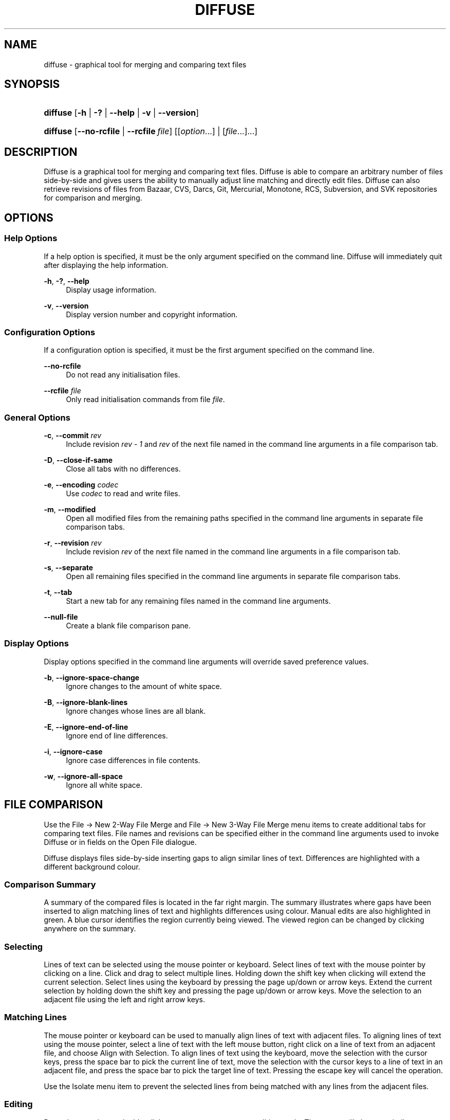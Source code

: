 .TH "DIFFUSE" "1" "2009\-10\-12" "diffuse 0\&.4\&.1" "Diffuse Manual"
.nh
.ad l
.SH "NAME"
diffuse \- graphical tool for merging and comparing text files
.SH "SYNOPSIS"
.HP 8
\fBdiffuse\fR [\fB\-h\fR | \fB\-?\fR | \fB\-\-help\fR | \fB\-v\fR | \fB\-\-version\fR]
.HP 8
\fBdiffuse\fR [\fB\-\-no\-rcfile\fR | \fB\-\-rcfile\ \fR\fB\fIfile\fR\fR] [[\fIoption\fR...] | [\fIfile\fR...]...]
.SH "DESCRIPTION"
.PP
Diffuse is a graphical tool for merging and comparing text files\&. Diffuse is able to compare an arbitrary number of files side\-by\-side and gives users the ability to manually adjust line matching and directly edit files\&. Diffuse can also retrieve revisions of files from Bazaar, CVS, Darcs, Git, Mercurial, Monotone, RCS, Subversion, and SVK repositories for comparison and merging\&.
.SH "OPTIONS"
.SS "Help Options"
.PP
If a help option is specified, it must be the only argument specified on the command line\&. Diffuse will immediately quit after displaying the help information\&.
.PP
\fB\-h\fR, \fB\-?\fR, \fB\-\-help\fR
.RS 4
Display usage information\&.
.RE
.PP
\fB\-v\fR, \fB\-\-version\fR
.RS 4
Display version number and copyright information\&.
.RE
.SS "Configuration Options"
.PP
If a configuration option is specified, it must be the first argument specified on the command line\&.
.PP
\fB\-\-no\-rcfile\fR
.RS 4
Do not read any initialisation files\&.
.RE
.PP
\fB\-\-rcfile \fR\fB\fIfile\fR\fR
.RS 4
Only read initialisation commands from file
\fIfile\fR\&.
.RE
.SS "General Options"
.PP
\fB\-c\fR, \fB\-\-commit\fR \fIrev\fR
.RS 4
Include revision
\fIrev \- 1\fR
and
\fIrev\fR
of the next file named in the command line arguments in a file comparison tab\&.
.RE
.PP
\fB\-D\fR, \fB\-\-close\-if\-same\fR
.RS 4
Close all tabs with no differences\&.
.RE
.PP
\fB\-e\fR, \fB\-\-encoding\fR \fIcodec\fR
.RS 4
Use
\fIcodec\fR
to read and write files\&.
.RE
.PP
\fB\-m\fR, \fB\-\-modified\fR
.RS 4
Open all modified files from the remaining paths specified in the command line arguments in separate file comparison tabs\&.
.RE
.PP
\fB\-r\fR, \fB\-\-revision\fR \fIrev\fR
.RS 4
Include revision
\fIrev\fR
of the next file named in the command line arguments in a file comparison tab\&.
.RE
.PP
\fB\-s\fR, \fB\-\-separate\fR
.RS 4
Open all remaining files specified in the command line arguments in separate file comparison tabs\&.
.RE
.PP
\fB\-t\fR, \fB\-\-tab\fR
.RS 4
Start a new tab for any remaining files named in the command line arguments\&.
.RE
.PP
\fB\-\-null\-file\fR
.RS 4
Create a blank file comparison pane\&.
.RE
.SS "Display Options"
.PP
Display options specified in the command line arguments will override saved preference values\&.
.PP
\fB\-b\fR, \fB\-\-ignore\-space\-change\fR
.RS 4
Ignore changes to the amount of white space\&.
.RE
.PP
\fB\-B\fR, \fB\-\-ignore\-blank\-lines\fR
.RS 4
Ignore changes whose lines are all blank\&.
.RE
.PP
\fB\-E\fR, \fB\-\-ignore\-end\-of\-line\fR
.RS 4
Ignore end of line differences\&.
.RE
.PP
\fB\-i\fR, \fB\-\-ignore\-case\fR
.RS 4
Ignore case differences in file contents\&.
.RE
.PP
\fB\-w\fR, \fB\-\-ignore\-all\-space\fR
.RS 4
Ignore all white space\&.
.RE
.SH "FILE COMPARISON"
.PP
Use the
File \(-> New 2\-Way File Merge
and
File \(-> New 3\-Way File Merge
menu items to create additional tabs for comparing text files\&. File names and revisions can be specified either in the command line arguments used to invoke Diffuse or in fields on the Open File dialogue\&.
.PP
Diffuse displays files side\-by\-side inserting gaps to align similar lines of text\&. Differences are highlighted with a different background colour\&.
.SS "Comparison Summary"
.PP
A summary of the compared files is located in the far right margin\&. The summary illustrates where gaps have been inserted to align matching lines of text and highlights differences using colour\&. Manual edits are also highlighted in green\&. A blue cursor identifies the region currently being viewed\&. The viewed region can be changed by clicking anywhere on the summary\&.
.SS "Selecting"
.PP
Lines of text can be selected using the mouse pointer or keyboard\&. Select lines of text with the mouse pointer by clicking on a line\&. Click and drag to select multiple lines\&. Holding down the shift key when clicking will extend the current selection\&. Select lines using the keyboard by pressing the page up/down or arrow keys\&. Extend the current selection by holding down the shift key and pressing the page up/down or arrow keys\&. Move the selection to an adjacent file using the left and right arrow keys\&.
.SS "Matching Lines"
.PP
The mouse pointer or keyboard can be used to manually align lines of text with adjacent files\&. To aligning lines of text using the mouse pointer, select a line of text with the left mouse button, right click on a line of text from an adjacent file, and choose
Align with Selection\&. To align lines of text using the keyboard, move the selection with the cursor keys, press the space bar to pick the current line of text, move the selection with the cursor keys to a line of text in an adjacent file, and press the space bar to pick the target line of text\&. Pressing the escape key will cancel the operation\&.
.PP
Use the
Isolate
menu item to prevent the selected lines from being matched with any lines from the adjacent files\&.
.SS "Editing"
.PP
Press the enter key or double\-click on a text area to enter text editing mode\&. The cursor will change to indicate text editing mode and the status bar at the bottom of the window will display the cursor\'s column position\&.
.PP
In text editing mode, text can be selected with the mouse pointer by click and dragging\&. The current selection can be extended by holding down the shift key and moving the cursor by clicking with the mouse pointer or pressing any of the arrow, home, end or page up/down keys\&. Individual words can be selected by double\-clicking on them with the mouse pointer\&. Whole lines can be selected by triple\-clicking on them with the mouse pointer\&.
.PP
Modify text by typing on the keyword\&. Modified lines will be highlighted in green\&. Use the
Undo
and
Redo
menu items to undo and redo the previously preformed operations\&.
.PP
Press the escape key or click on another file\'s text area using the left mouse button to leave editing mode\&.
.SS "Merging"
.PP
Use the difference buttons or menu items to navigate between blocks of differences within a file\&. When navigating, Diffuse will move the selection to the next continuous set of lines with differences or edits\&.
.PP
Use the merge buttons or menu items to copy blocks of text into the selected range of lines\&. The
Undo
and
Redo
menu items can be used to undo and redo the previously preformed operations\&. All changes to a set of lines can be reverted using the
Clear Edits
menu item regardless of the order the edits were performed\&.
.SH "VERSION CONTROL"
.PP
Diffuse can retrieve file revisions from several version control systems via their command line interface\&. The Microsoft Windows build of Diffuse is able to use both the Cygwin and native versions of the supported version control systems\&. When using Diffuse with Cygwin, ensure Diffuse\'s Cygwin preferences correctly describe your system\&. If the
Update paths for Cygwin
preference exists for a version control system, it must be enabled to use the Cygwin version\&.
.PP
Version control systems are sensitive to the system path and other environment variable settings\&. The
Launch from a Bash login shell
preference may be used to easily set the environment for Cygwin version control systems\&.
.SS "Viewing Uncommitted Modifications"
.PP
The
\fB\-m\fR
option will cause Diffuse to open comparison tabs for each file the version control system indicates has uncommitted modifications\&. This is convenient for reviewing all changes before committing or resolving a merge conflict\&. If no paths are specified the current working directory will be used\&. For example, view all of your uncommitted modifications with this command line:
.PP

.sp
.RS 4
.nf
$ \fBdiffuse \-m\fR
.fi
.RE
.PP
The default revision of a file will be used for comparison if only one file is specified\&. For example, this will display a 2\-way merge between the default revision of
\fIfoo\&.C\fR
and the local
\fIfoo\&.C\fR
file:
.PP

.sp
.RS 4
.nf
$ \fBdiffuse foo\&.C\fR
.fi
.RE
.sp
.SS "Specifying Revisions"
.PP
The
\fB\-r\fR
option may also be used to explicitly specify a particular file revision\&. Any revision specifier understood by the version control system may be used\&. The local file will be used for comparison if only one file revision is specified\&. For example, this will display a 2\-way merge between revision 123 of
\fIfoo\&.C\fR
and the local
\fIfoo\&.C\fR
file:
.PP

.sp
.RS 4
.nf
$ \fBdiffuse \-r 123 foo\&.C\fR
.fi
.RE
.PP
Multiple file revisions can be compared by specifying multiple
\fB\-r\fR
options\&. For example, this will display a 2\-way merge between revision 123 of
\fIfoo\&.C\fR
and revision 321 of
\fIfoo\&.C\fR:
.PP

.sp
.RS 4
.nf
$ \fBdiffuse \-r 123 \-r 321 foo\&.C\fR
.fi
.RE
.PP
Local files can be mixed with files from the version control system\&. For example, this will display a 3\-way merge between revision MERGE_HEAD of
\fIfoo\&.C\fR, the local
\fIfoo\&.C\fR
file, and revision HEAD of
\fIfoo\&.C\fR:
.PP

.sp
.RS 4
.nf
$ \fBdiffuse \-r MERGE_HEAD foo\&.C foo\&.C \-r HEAD foo\&.C\fR
.fi
.RE
.PP
For the
\fB\-c\fR
option may be used to easily specify a pair of numerically sequential revisions\&. For example, this will display a 2\-way merge between revision 1\&.2\&.2 of
\fIfoo\&.C\fR
and revision 1\&.2\&.3 of
\fIfoo\&.C\fR:
.PP

.sp
.RS 4
.nf
$ \fBdiffuse \-c 1\&.2\&.3 foo\&.C\fR
.fi
.RE
.PP
Diffuse does not limit the number of panes that can be used for comparing files\&. The inputs to a Git octopus merge could be viewed with a command line like this:
.PP

.sp
.RS 4
.nf
$ \fBdiffuse \-r HEAD^1 \-r HEAD^2 \-r HEAD^3 \-r HEAD^4 \-r HEAD^5 foo\&.C\fR
.fi
.RE
.sp
.SH "RESOURCES"
.PP
Resources can be used to customise several aspects of Diffuse\'s appearance and behaviour such as changing the colours used in the user interface, customising the keyboard shortcuts, adding or replacing syntax highlighting rules, or changing the mapping from file extensions to syntax highlighting rules\&.
.PP
When Diffuse is started, it will read commands from the system wide initialisation file
\fI/etc/diffuserc\fR
(\fI%INSTALL_DIR%\ediffuserc\fR
on Microsoft Windows) and then the personal initialisation file
\fI~/\&.config/diffuse/diffuserc\fR
(\fI%HOME%\e\&.config\ediffuse\ediffuserc\fR
on Microsoft Windows)\&. This behaviour can be changed with the
\fB\-\-no\-rcfile\fR
and
\fB\-\-rcfile\fR
configuration options\&. A Bourne shell\-like lexical analyser is used to parse initialisation commands\&. Comments and special characters can be embedded using the same style of escaping used in Bourne shell scripts\&.
.SS "General"
.PP
\fBimport \fR\fB\fIfile\fR\fR
.RS 4
Processes initialisation commands from
\fIfile\fR\&. Initialisation files will only be processed once\&.
.RE
.SS "Key Bindings"
.PP
\fBkeybinding \fR\fB\fIcontext\fR\fR\fB \fR\fB\fIaction\fR\fR\fB \fR\fB\fIkey_combination\fR\fR
.RS 4
Binds a key combination to
\fIaction\fR
when used in
\fIcontext\fR\&. Specify
Shift
and
Control
modifiers by prepending
\fBShift+\fR
and
\fBCtrl+\fR
to
\fIkey_combination\fR
respectively\&. Keys normally modified by the
Shift
key should be specified using their modified value if
\fIkey_combination\fR
involves the
Shift
key\&. For example,
\fBCtrl+g\fR
and
\fBShift+Ctrl+G\fR\&. Remove bindings for
\fIkey_combination\fR
by specifying
\fBNone\fR
for the
\fIaction\fR\&.
.RE
.sp
.it 1 an-trap
.nr an-no-space-flag 1
.nr an-break-flag 1
.br
Menu Item Key Bindings
.RS
.PP
Use
\fBmenu\fR
for the
\fIcontext\fR
to define key bindings for menu items\&. The following values are valid for
\fIaction\fR:
.PP
\fBopen_file\fR
.RS 4
File \(-> Open File\&.\&.\&.
menu item
.sp
Default: Ctrl+o
.RE
.PP
\fBopen_file_in_new_tab\fR
.RS 4
File \(-> Open File In New Tab\&.\&.\&.
menu item
.sp
Default: Ctrl+t
.RE
.PP
\fBopen_modified_files\fR
.RS 4
File \(-> Open Modified Files\&.\&.\&.
menu item
.sp
Default: Shift+Ctrl+O
.RE
.PP
\fBreload_file\fR
.RS 4
File \(-> Reload File
menu item
.sp
Default: Shift+Ctrl+R
.RE
.PP
\fBsave_file\fR
.RS 4
File \(-> Save File
menu item
.sp
Default: Ctrl+s
.RE
.PP
\fBsave_file_as\fR
.RS 4
File \(-> Save File As\&.\&.\&.
menu item
.sp
Default: Shift+Ctrl+A
.RE
.PP
\fBsave_all\fR
.RS 4
File \(-> Save All
menu item
.sp
Default: Shift+Ctrl+S
.RE
.PP
\fBnew_2_way_file_merge\fR
.RS 4
File \(-> New 2\-Way File Merge
menu item
.sp
Default: Ctrl+2
.RE
.PP
\fBnew_3_way_file_merge\fR
.RS 4
File \(-> New 3\-Way File Merge
menu item
.sp
Default: Ctrl+3
.RE
.PP
\fBclose_tab\fR
.RS 4
View \(-> Close Tab
menu item
.sp
Default: Ctrl+w
.RE
.PP
\fBundo_close_tab\fR
.RS 4
View \(-> Undo Close Tab
menu item
.sp
Default: Shift+Ctrl+w
.RE
.PP
\fBquit\fR
.RS 4
File \(-> Quit
menu item
.sp
Default: Ctrl+q
.RE
.PP
\fBundo\fR
.RS 4
Edit \(-> Undo
menu item
.sp
Default: Ctrl+z
.RE
.PP
\fBredo\fR
.RS 4
Edit \(-> Redo
menu item
.sp
Default: Shift+Ctrl+Z
.RE
.PP
\fBcut\fR
.RS 4
Edit \(-> Cut
menu item
.sp
Default: Ctrl+x
.RE
.PP
\fBcopy\fR
.RS 4
Edit \(-> Copy
menu item
.sp
Default: Ctrl+c
.RE
.PP
\fBpaste\fR
.RS 4
Edit \(-> Paste
menu item
.sp
Default: Ctrl+v
.RE
.PP
\fBselect_all\fR
.RS 4
Edit \(-> Select All
menu item
.sp
Default: Ctrl+a
.RE
.PP
\fBclear_edits\fR
.RS 4
Merge \(-> Clear Edits
menu item
.sp
Default: Ctrl+r
.RE
.PP
\fBdismiss_all_edits\fR
.RS 4
Merge \(-> Dismiss All Edits
menu item
.sp
Default: Ctrl+d
.RE
.PP
\fBfind\fR
.RS 4
Edit \(-> Find\&.\&.\&.
menu item
.sp
Default: Ctrl+f
.RE
.PP
\fBfind_next\fR
.RS 4
Edit \(-> Find Next
menu item
.sp
Default: Ctrl+g
.RE
.PP
\fBfind_previous\fR
.RS 4
Edit \(-> Find Previous
menu item
.sp
Default: Shift+Ctrl+G
.RE
.PP
\fBgo_to_line\fR
.RS 4
Edit \(-> Go To Line\&.\&.\&.
menu item
.sp
Default: Shift+Ctrl+L
.RE
.PP
\fBpreferences\fR
.RS 4
View \(-> Preferences
menu item
.sp
Default: None
.RE
.PP
\fBno_syntax_highlighting\fR
.RS 4
View \(-> Syntax Highlighting \(-> None
menu item
.sp
Default: None
.RE
.PP
\fBsyntax_highlighting_\fR\fB\fIsyntax\fR\fR
.RS 4
View \(-> Syntax Highlighting \(-> \fIsyntax\fR
menu item
.sp
Default: None
.RE
.PP
\fBrealign_all\fR
.RS 4
Merge \(-> Realign All
menu item
.sp
Default: Ctrl+l
.RE
.PP
\fBisolate\fR
.RS 4
Merge \(-> Isolate
menu item
.sp
Default: Ctrl+i
.RE
.PP
\fBfirst_difference\fR
.RS 4
Merge \(-> First Difference
menu item
.sp
Default: Shift+Ctrl+Up
.RE
.PP
\fBprevious_difference\fR
.RS 4
Merge \(-> Previous Difference
menu item
.sp
Default: Ctrl+Up
.RE
.PP
\fBnext_difference\fR
.RS 4
Merge \(-> Next Difference
menu item
.sp
Default: Ctrl+Down
.RE
.PP
\fBlast_difference\fR
.RS 4
Merge \(-> Last Difference
menu item
.sp
Default: Shift+Ctrl+Down
.RE
.PP
\fBprevious_tab\fR
.RS 4
View \(-> Previous Tab
menu item
.sp
Default: Ctrl+Page_Up
.RE
.PP
\fBnext_tab\fR
.RS 4
View \(-> Next Tab
menu item
.sp
Default: Ctrl+Page_Down
.RE
.PP
\fBshift_pane_right\fR
.RS 4
shift the currently selected pane to the right
.sp
Default: Shift+Ctrl+parenleft
.RE
.PP
\fBshift_pane_left\fR
.RS 4
shift the currently selected pane to the left
.sp
Default: Shift+Ctrl+parenright
.RE
.PP
\fBconvert_to_upper_case\fR
.RS 4
Edit \(-> Convert To Upper Case
menu item
.sp
Default: Ctrl+u
.RE
.PP
\fBconvert_to_lower_case\fR
.RS 4
Edit \(-> Convert To Lower Case
menu item
.sp
Default: Shift+Ctrl+U
.RE
.PP
\fBsort_lines_in_ascending_order\fR
.RS 4
Edit \(-> Sort Lines In Ascending Order
menu item
.sp
Default: Ctrl+y
.RE
.PP
\fBsort_lines_in_descending_order\fR
.RS 4
Edit \(-> Sort Lines In Descending Order
menu item
.sp
Default: Shift+Ctrl+Y
.RE
.PP
\fBremove_trailing_white_space\fR
.RS 4
Edit \(-> Remove Trailing White Space
menu item
.sp
Default: Ctrl+k
.RE
.PP
\fBconvert_tabs_to_spaces\fR
.RS 4
Edit \(-> Convert Tabs To Spaces
menu item
.sp
Default: Ctrl+b
.RE
.PP
\fBconvert_leading_spaces_to_tabs\fR
.RS 4
Edit \(-> Convert Leading Spaces To Tabs
menu item
.sp
Default: Shift+Ctrl+B
.RE
.PP
\fBincrease_indenting\fR
.RS 4
Edit \(-> Increase Indenting
menu item
.sp
Default: Shift+Ctrl+>
.RE
.PP
\fBdecrease_indenting\fR
.RS 4
Edit \(-> Decrease Indenting
menu item
.sp
Default: Shift+Ctrl+<
.RE
.PP
\fBconvert_to_dos\fR
.RS 4
Edit \(-> Convert To DOS Format
menu item
.sp
Default: Shift+Ctrl+E
.RE
.PP
\fBconvert_to_mac\fR
.RS 4
Edit \(-> Convert To Mac Format
menu item
.sp
Default: Shift+Ctrl+C
.RE
.PP
\fBconvert_to_unix\fR
.RS 4
Edit \(-> Convert To Unix Format
menu item
.sp
Default: Ctrl+e
.RE
.PP
\fBcopy_selection_right\fR
.RS 4
Merge \(-> Copy Selection Right
menu item
.sp
Default: Shift+Ctrl+Right
.RE
.PP
\fBcopy_selection_left\fR
.RS 4
Merge \(-> Copy Selection Left
menu item
.sp
Default: Shift+Ctrl+Left
.RE
.PP
\fBcopy_left_into_selection\fR
.RS 4
Merge \(-> Copy Left Into Selection
menu item
.sp
Default: Ctrl+Right
.RE
.PP
\fBcopy_right_into_selection\fR
.RS 4
Merge \(-> Copy Right Into Selection
menu item
.sp
Default: Ctrl+Left
.RE
.PP
\fBmerge_from_left_then_right\fR
.RS 4
Merge \(-> Merge From Left Then Right
menu item
.sp
Default: Ctrl+m
.RE
.PP
\fBmerge_from_right_then_left\fR
.RS 4
Merge \(-> Merge From Right Then Left
menu item
.sp
Default: Shift+Ctrl+M
.RE
.PP
\fBhelp_contents\fR
.RS 4
Help \(-> Help Contents
menu item
.sp
Default: F1
.RE
.PP
\fBabout\fR
.RS 4
Help \(-> About
menu item
.sp
Default: None
.RE
.RE
.sp
.it 1 an-trap
.nr an-no-space-flag 1
.nr an-break-flag 1
.br
Line Editing Mode Key Bindings
.RS
.PP
Use
\fBline_mode\fR
for the
\fIcontext\fR
to define key bindings for line editing mode\&. The following values are valid for
\fIaction\fR:
.PP
\fBenter_align_mode\fR
.RS 4
enter alignment editing mode
.sp
Default: space
.RE
.PP
\fBenter_character_mode\fR
.RS 4
enter character editing mode
.sp
Default: Return, KP_Enter
.RE
.PP
\fBfirst_line\fR
.RS 4
move cursor to the first line
.sp
Defaults: Home, g
.RE
.PP
\fBextend_first_line\fR
.RS 4
move cursor to the first line, extending the selection
.sp
Default: Shift+Home
.RE
.PP
\fBlast_line\fR
.RS 4
move cursor to the last line
.sp
Defaults: End, Shift+G
.RE
.PP
\fBextend_last_line\fR
.RS 4
move cursor to the last line, extending the selection
.sp
Default: Shift+End
.RE
.PP
\fBup\fR
.RS 4
move cursor up one line
.sp
Defaults: Up, k
.RE
.PP
\fBextend_up\fR
.RS 4
move cursor up one line, extending the selection
.sp
Defaults: Shift+Up, Shift+K
.RE
.PP
\fBdown\fR
.RS 4
move cursor down one line
.sp
Defaults: Down, j
.RE
.PP
\fBextend_down\fR
.RS 4
move cursor down one line, extending the selection
.sp
Defaults: Shift+Down, Shift+J
.RE
.PP
\fBleft\fR
.RS 4
move cursor left one file
.sp
Defaults: Left, h
.RE
.PP
\fBextend_left\fR
.RS 4
move cursor left one file, extending the selection
.sp
Default: Shift+Left
.RE
.PP
\fBright\fR
.RS 4
move cursor right one file
.sp
Defaults: Right, l
.RE
.PP
\fBextend_right\fR
.RS 4
move cursor right one file, extending the selection
.sp
Default: Shift+Right
.RE
.PP
\fBpage_up\fR
.RS 4
move cursor up one page
.sp
Defaults: Page_Up, Ctrl+u
.RE
.PP
\fBextend_page_up\fR
.RS 4
move cursor up one page, extending the selection
.sp
Defaults: Shift+Page_Up, Shift+Ctrl+u
.RE
.PP
\fBpage_down\fR
.RS 4
move cursor down one page
.sp
Defaults: Page_Down, Ctrl+d
.RE
.PP
\fBextend_page_down\fR
.RS 4
move cursor down one page, extending the selection
.sp
Defaults: Shift+Page_Down, Shift+Ctrl+d
.RE
.PP
\fBdelete_text\fR
.RS 4
delete the selected text
.sp
Defaults: BackSpace, Delete, x
.RE
.PP
\fBfirst_difference\fR
.RS 4
select the first difference
.sp
Defaults: Ctrl+Home, Shift+P
.RE
.PP
\fBprevious_difference\fR
.RS 4
select the previous difference
.sp
Default: p
.RE
.PP
\fBnext_difference\fR
.RS 4
select the next difference
.sp
Default: n
.RE
.PP
\fBlast_difference\fR
.RS 4
select the last difference
.sp
Defaults: Ctrl+End, Shift+N
.RE
.PP
\fBclear_edits\fR
.RS 4
clear all edits from the selected lines
.sp
Default: r
.RE
.PP
\fBcopy_left_into_selection\fR
.RS 4
copy lines from the file on the left into the selection
.sp
Default: Shift+L
.RE
.PP
\fBcopy_right_into_selection\fR
.RS 4
copy lines from the file on the right into the selection
.sp
Default: Shift+H
.RE
.PP
\fBmerge_from_left_then_right\fR
.RS 4
merge lines from file on the left then file on the right
.sp
Default: m
.RE
.PP
\fBmerge_from_right_then_left\fR
.RS 4
merge lines from file on the right then file on the left
.sp
Default: Shift+M
.RE
.PP
\fBisolate\fR
.RS 4
isolate the selected lines
.sp
Default: i
.RE
.RE
.sp
.it 1 an-trap
.nr an-no-space-flag 1
.nr an-break-flag 1
.br
Alignment Editing Mode Key Bindings
.RS
.PP
Use
\fBalign_mode\fR
for the
\fIcontext\fR
to define key bindings for alignment editing mode\&. The following values are valid for
\fIaction\fR:
.PP
\fBenter_line_mode\fR
.RS 4
enter line editing mode
.sp
Default: Escape
.RE
.PP
\fBenter_character_mode\fR
.RS 4
enter character editing mode
.sp
Default: Return, KP_Enter
.RE
.PP
\fBfirst_line\fR
.RS 4
move cursor to the first line
.sp
Default: g
.RE
.PP
\fBlast_line\fR
.RS 4
move cursor to the last line
.sp
Default: Shift+G
.RE
.PP
\fBup\fR
.RS 4
move cursor up one line
.sp
Defaults: Up, k
.RE
.PP
\fBdown\fR
.RS 4
move cursor down one line
.sp
Defaults: Down, j
.RE
.PP
\fBleft\fR
.RS 4
move cursor left one file
.sp
Defaults: Left, h
.RE
.PP
\fBright\fR
.RS 4
move cursor right one file
.sp
Defaults: Right, l
.RE
.PP
\fBpage_up\fR
.RS 4
move cursor up one page
.sp
Defaults: Page_Up, Ctrl+u
.RE
.PP
\fBpage_down\fR
.RS 4
move cursor down one page
.sp
Defaults: Page_Down, Ctrl+d
.RE
.PP
\fBalign\fR
.RS 4
align the selected line to the cursor position
.sp
Default: space
.RE
.RE
.sp
.it 1 an-trap
.nr an-no-space-flag 1
.nr an-break-flag 1
.br
Character Editing Mode Key Bindings
.RS
.PP
Use
\fBcharacter_mode\fR
for the
\fIcontext\fR
to define key bindings for character editing mode\&. The following values are valid for
\fIaction\fR:
.PP
\fBenter_line_mode\fR
.RS 4
enter line editing mode
.sp
Default: Escape
.RE
.RE
.SS "Strings"
.PP
\fBstring \fR\fB\fIname\fR\fR\fB \fR\fB\fIvalue\fR\fR
.RS 4
Declares a string resource called
\fIname\fR
with value
\fIvalue\fR\&.
.RE
.sp
.it 1 an-trap
.nr an-no-space-flag 1
.nr an-break-flag 1
.br
Used String Resources
.RS
.PP
The following string resources are used by Diffuse:
.PP
\fBcharacter_classes\fR
.RS 4
describes mapping used to identify characters of a similar class for selection when double\-clicking
.sp
This resource is a series of
\fIrange\fR:\fIvalue\fR
pairs\&. The
\fIrange\fR
is either a single number or
\fIlow\fR\-\fIhigh\fR
corresponding to the code for the character or characters to be set\&. Neighbouring characters that map to the same
\fIvalue\fR
will be selected as a group when double\-clicking on a word\&.
.RE
.PP
\fBdifference_colours\fR
.RS 4
a list of colour resources used to indicate differences
.RE
.RE
.SS "Colours"
.PP
\fB[ colour | color ] \fR\fB\fIname\fR\fR\fB \fR\fB\fIred\fR\fR\fB \fR\fB\fIgreen\fR\fR\fB \fR\fB\fIblue\fR\fR
.RS 4
Declares a colour resource called
\fIname\fR\&. Individual colour components should be expressed as a value between 0 and 1\&.
.RE
.sp
.it 1 an-trap
.nr an-no-space-flag 1
.nr an-break-flag 1
.br
Used Colour Resources
.RS
.PP
The following colour resources are used by Diffuse:
.PP
\fBalignment\fR
.RS 4
colour used to indicate a line picked for manual alignment
.RE
.PP
\fBcharacter_selection\fR
.RS 4
colour used to indicate selected characters
.RE
.PP
\fBcursor\fR
.RS 4
colour used for the cursor
.RE
.PP
\fBdifference_1\fR
.RS 4
colour used to identify differences between the first pair of files
.RE
.PP
\fBdifference_2\fR
.RS 4
colour used to identify differences between the second pair of files
.RE
.PP
\fBdifference_3\fR
.RS 4
colour used to identify differences between the third pair of files
.RE
.PP
\fBedited\fR
.RS 4
colour used to indicate edited lines
.RE
.PP
\fBhatch\fR
.RS 4
colour used for indicating alignment gaps
.RE
.PP
\fBline_number\fR
.RS 4
colour used for line numbers
.RE
.PP
\fBline_number_background\fR
.RS 4
background colour for the line number area
.RE
.PP
\fBline_selection\fR
.RS 4
colour used to indicate selected lines
.RE
.PP
\fBmap_background\fR
.RS 4
background colour for the map area
.RE
.PP
\fBpreedit\fR
.RS 4
pre\-edit text colour
.RE
.PP
\fBtext\fR
.RS 4
regular text colour
.RE
.PP
\fBtext_background\fR
.RS 4
background colour for the text area
.RE
.RE
.SS "Floating Point Values"
.PP
\fBfloat \fR\fB\fIname\fR\fR\fB \fR\fB\fIvalue\fR\fR
.RS 4
Declares a floating point resource called
\fIname\fR
with value
\fIvalue\fR\&.
.RE
.sp
.it 1 an-trap
.nr an-no-space-flag 1
.nr an-break-flag 1
.br
Used Floating Point Resources
.RS
.PP
The following floating point resources are used by Diffuse:
.PP
\fBalignment_opacity\fR
.RS 4
opacity used when compositing the manual alignment colour
.sp
Defaults: 1
.RE
.PP
\fBcharacter_difference_opacity\fR
.RS 4
opacity used when compositing character difference colours
.sp
Defaults: 0\&.4
.RE
.PP
\fBcharacter_selection_opacity\fR
.RS 4
opacity used when compositing the character selection colour
.sp
Defaults: 0\&.4
.RE
.PP
\fBedited_opacity\fR
.RS 4
opacity used when compositing the edited line colour
.sp
Defaults: 0\&.4
.RE
.PP
\fBline_difference_alpha\fR
.RS 4
alpha value used when compositing line difference colours
.sp
Defaults: 0\&.3
.RE
.PP
\fBline_selection_opacity\fR
.RS 4
opacity used when compositing the line selection colour
.sp
Defaults: 0\&.4
.RE
.RE
.SS "Syntax Highlighting"
.PP
\fBsyntax \fR\fB\fIname\fR\fR\fB \fR\fB[\fIinitial_state\fR \fIdefault_tag\fR]\fR
.RS 4
Declares a new syntax style called
\fIname\fR\&. Syntax highlighting uses a simple state machine that transitions between states when certain patterns are matched\&. The initial state for the state machine will be
\fIinitial_state\fR\&. All characters not matched by a pattern will be tagged as
\fIdefault_tag\fR
for highlighting\&. The syntax style called
\fIname\fR
can be removed by omitting
\fIinitial_state\fR
and
\fIdefault_tag\fR\&.
.RE
.PP
\fBsyntax_files \fR\fB\fIname\fR\fR\fB \fR\fB[\fIpattern\fR]\fR
.RS 4
Specifies that files with a name matching
\fIpattern\fR
should be highlighted using the syntax style called
\fIname\fR\&. Patterns used to match files for use with the syntax style called
\fIname\fR
can be removed by omitting
\fIpattern\fR\&.
.RE
.PP
\fBsyntax_magic \fR\fB\fIname\fR\fR\fB \fR\fB[\fIpattern\fR [ignorecase]]\fR
.RS 4
Specifies that files with a first line matching
\fIpattern\fR
should be highlighted using the syntax style called
\fIname\fR\&. Patterns used to match files for use with the syntax style called
\fIname\fR
can be removed by omitting
\fIpattern\fR\&.
.RE
.PP
\fBsyntax_pattern \fR\fB\fIname\fR\fR\fB \fR\fB\fIinitial_state\fR\fR\fB \fR\fB\fIfinal_state\fR\fR\fB \fR\fB\fItag\fR\fR\fB \fR\fB\fIpattern\fR\fR\fB \fR\fB[ignorecase]\fR
.RS 4
Adds a pattern to the previously declared syntax style\&. Patterns are tried one at a time in the order they were declared until the first match is found\&. A pattern will only be used to match characters if the state machine is in the state
\fIinitial_state\fR\&. The state machine will transition to
\fIfinal_state\fR
if the pattern defined by
\fIpattern\fR
is matched\&. Case insensitive pattern matching will be used if
\fBignorecase\fR
is specified\&. All characters matched by the pattern will be tagged as
\fItag\fR
for highlighting\&.
.RE
.SH "FILES"
.PP
The following files are used by Diffuse:
.PP
\fI/etc/diffuserc\fR
.RS 4
system wide initialisations (\fI%INSTALL_DIR%\ediffuserc\fR
on Microsoft Windows)
.RE
.PP
\fI/usr/share/diffuse/syntax/*\&.syntax\fR
.RS 4
syntax files for various languages (\fI%INSTALL_DIR%\esyntax\e*\&.syntax\fR
on Microsoft Windows)
.RE
.PP
\fI~/\&.config/diffuse/diffuserc\fR
.RS 4
your initialisations (\fI%HOME%\e\&.config\ediffuse\ediffuserc\fR
on Microsoft Windows)
.RE
.PP
\fI~/\&.config/diffuse/prefs\fR
.RS 4
your saved preferences (\fI%HOME%\e\&.config\ediffuse\eprefs\fR
on Microsoft Windows)
.RE
.PP
\fI~/\&.config/diffuse/state\fR
.RS 4
data persistent across sessions (\fI%HOME%\e\&.config\ediffuse\estate\fR
on Microsoft Windows)
.RE
.SH "AUTHOR"
.PP
Diffuse was written by Derrick Moser
<derrick_moser@yahoo\&.com>\&.
.SH "COPYRIGHT"
.PP
\(co 2006\-2009 Derrick Moser\&. All Rights Reserved\&.
.PP
Diffuse is free software; you may redistribute it and/or modify it under the terms of the
GNU General Public License
as published by the Free Software Foundation; either version 2 of the licence, or (at your option) any later version\&.
